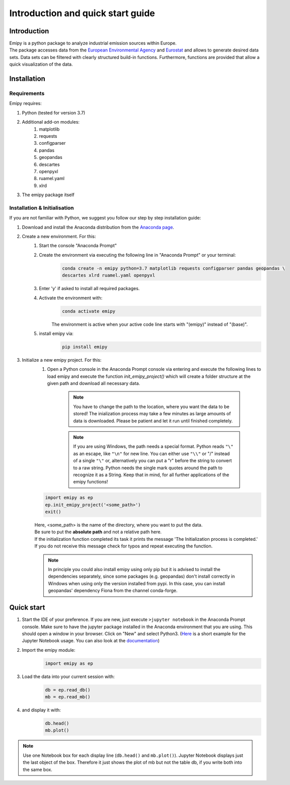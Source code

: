 Introduction and quick start guide
==================================

=============
Introduction
=============    
| Emipy is a python package to analyze industrial emission sources within Europe.
| The package accesses data from the `European Environmental Agency <https://www.eea.europa.eu/data-and-maps/data/member-states-reporting-art-7-under-the-european-pollutant-release-and-transfer-register-e-prtr-regulation-23>`_ and `Eurostat <https://ec.europa.eu/eurostat/de/web/gisco/geodata/reference-data/administrative-units-statistical-units/nuts#nuts21>`_  and allows to generate desired data sets. Data sets can be filtered with clearly structured build-in functions. Furthermore, functions are provided that allow a quick visualization of the data.

=============
Installation    
=============

Requirements
------------

Emipy  requires:

1. Python (tested for version 3.7)    
2. Additional add-on modules:
    1. matplotlib
    2. requests
    3. configparser
    4. pandas
    5. geopandas
    6. descartes
    7. openpyxl
    8. ruamel.yaml
    9. xlrd
3. The emipy package itself    

Installation & Initialisation
----------------------------- 

If you are not familiar with Python, we suggest you follow our step by step installation guide:

1. Download and install the Anaconda distribution from the `Anaconda page <https://www.anaconda.com/products/individual>`_.
2. Create a new environment. For this:
    1. Start the console "Anaconda Prompt"
    2. Create the environment via executing the following line in "Anaconda Prompt" or your terminal:
        .. code-block:: bash

    	    conda create -n emipy python=3.7 matplotlib requests configparser pandas geopandas \
            descartes xlrd ruamel.yaml openpyxl

    3. Enter 'y' if asked to install all required packages.
    4. Activate the environment with:
        .. code-block:: bash

            conda activate emipy

	| The environment is active when your active code line starts with "(emipy)" instead of "(base)".
    5. install emipy via:
        .. code-block:: bash

	        pip install emipy

3. Initialize a new emipy project. For this:
    1. Open a Python console in the Anaconda Prompt console via entering and execute the
       following lines to load emipy and execute the function `init_emipy_project()` which will create a folder structure at the given path and download all necessary data.
        .. note::
	        You have to change the path to the location, where you want the data to be stored! The inialization process may take a few minutes as large amounts of data is downloaded. Please be patient and let it run until finished completely.

	.. note::
	    If you are using Windows, the path needs a special format. Python reads ``"\"`` as an escape,
	    like ``"\n"`` for new line. You can either use ``"\\"`` or "/" instead of a single ``"\"`` or, alternatively you
	    can put a "r" before the string to convert to a raw string.
	    Python needs the single mark quotes around the path to recognize it as a String.
	    Keep that in mind, for all further applications of the emipy functions!
    .. code-block:: python

        import emipy as ep
        ep.init_emipy_project('<some_path>')
        exit()
    | Here, <some_path> is the name of the directory, where you want to put the data.
    | Be sure to put the **absolute path** and not a relative path here.
    | If the initialization function completed its task it prints the message 'The Initialization process is completed.'
    | If you do not receive this message check for typos and repeat executing the function.

    .. note::
        In principle you could also install emipy using only pip but it is advised to install the dependencies
        separately, since some packages (e.g. geopandas) don't install correctly in Windows when using only the version
        installed from pypi. In this case, you can install geopandas' dependency Fiona from the channel conda-forge.
    


=============
Quick start
=============

1. Start the IDE of your preference. If you are new, just execute ``>jupyter notebook`` in the Anaconda Prompt console.
   Make sure to have the jupyter package installed in the Anaconda environment that you are using.
   This should open a window in your browser. Click on "New" and select Python3.
   (`Here <https://nbviewer.jupyter.org/github/jupyter/notebook/blob/master/docs/source/examples/Notebook/Running%20Code.ipynb>`_ is
   a short example for the Jupyter Notebook usage.
   You can also look at the `documentation <https://jupyter-notebook.readthedocs.io/en/latest/notebook.html>`_)
2. Import the emipy module:
    .. code-block:: python

        import emipy as ep
3. Load the data into your current session with:
    .. code-block:: python

        db = ep.read_db()
        mb = ep.read_mb()
4. and display it with:
    .. code-block:: python

        db.head()
        mb.plot()

.. note::
    Use one Notebook box for each display line (``db.head()`` and ``mb.plot()``). Jupyter Notebook displays just the last object of the box. Therefore it just shows the plot of mb but not the table db, if you write both into the same box.

